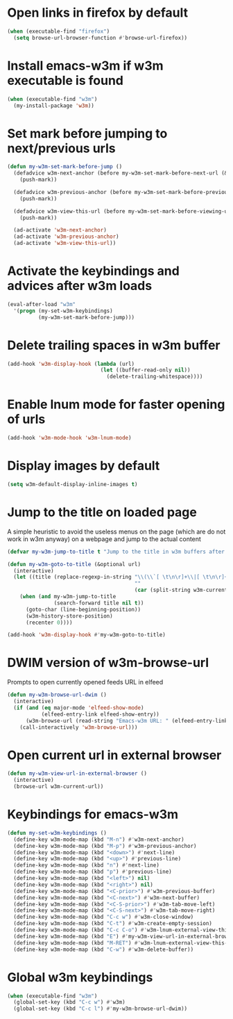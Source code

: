* Open links in firefox by default
  #+begin_src emacs-lisp
    (when (executable-find "firefox")
      (setq browse-url-browser-function #'browse-url-firefox))
  #+end_src


* Install emacs-w3m if w3m executable is found
   #+begin_src emacs-lisp
     (when (executable-find "w3m")
       (my-install-package 'w3m))
   #+end_src


* Set mark before jumping to next/previous urls
   #+begin_src emacs-lisp
     (defun my-w3m-set-mark-before-jump ()
       (defadvice w3m-next-anchor (before my-w3m-set-mark-before-next-url (&rest args))
         (push-mark))

       (defadvice w3m-previous-anchor (before my-w3m-set-mark-before-previous-url (&rest args))
         (push-mark))

       (defadvice w3m-view-this-url (before my-w3m-set-mark-before-viewing-url (&rest args))
         (push-mark))

       (ad-activate 'w3m-next-anchor)
       (ad-activate 'w3m-previous-anchor)
       (ad-activate 'w3m-view-this-url))
   #+end_src


* Activate the keybindings and advices after w3m loads
   #+begin_src emacs-lisp
     (eval-after-load "w3m"
       '(progn (my-set-w3m-keybindings)
               (my-w3m-set-mark-before-jump)))
   #+end_src


* Delete trailing spaces in w3m buffer
   #+begin_src emacs-lisp
     (add-hook 'w3m-display-hook (lambda (url)
                                   (let ((buffer-read-only nil))
                                     (delete-trailing-whitespace))))
   #+end_src


* Enable lnum mode for faster opening of urls
   #+begin_src emacs-lisp
     (add-hook 'w3m-mode-hook 'w3m-lnum-mode)
   #+end_src


* Display images by default
  #+begin_src emacs-lisp
    (setq w3m-default-display-inline-images t)
  #+end_src


* Jump to the title on loaded page
  A simple heuristic to avoid the useless menus on the page (which are do not
  work in w3m anyway) on a webpage and jump to the actual content
  #+begin_src emacs-lisp
    (defvar my-w3m-jump-to-title t "Jump to the title in w3m buffers after the page loads")

    (defun my-w3m-goto-to-title (&optional url)
      (interactive)
      (let ((title (replace-regexp-in-string "\\(\\`[ \t\n\r]+\\|[ \t\n\r]+\\'\\)"
                                             ""
                                             (car (split-string w3m-current-title "\\( - \\| | \\)")))))
        (when (and my-w3m-jump-to-title
                   (search-forward title nil t))
          (goto-char (line-beginning-position))
          (w3m-history-store-position)
          (recenter 0))))

    (add-hook 'w3m-display-hook #'my-w3m-goto-to-title)
  #+end_src


* DWIM version of w3m-browse-url
   Prompts to open currently opened feeds URL in elfeed
   #+begin_src emacs-lisp
     (defun my-w3m-browse-url-dwim ()
       (interactive)
       (if (and (eq major-mode 'elfeed-show-mode)
                (elfeed-entry-link elfeed-show-entry))
           (w3m-browse-url (read-string "Emacs-w3m URL: " (elfeed-entry-link elfeed-show-entry)))
         (call-interactively 'w3m-browse-url)))
   #+end_src


* Open current url in external browser
  #+begin_src emacs-lisp
    (defun my-w3m-view-url-in-external-browser ()
      (interactive)
      (browse-url w3m-current-url))
  #+end_src


* Keybindings for emacs-w3m
   #+begin_src emacs-lisp
     (defun my-set-w3m-keybindings ()
       (define-key w3m-mode-map (kbd "M-n") #'w3m-next-anchor)
       (define-key w3m-mode-map (kbd "M-p") #'w3m-previous-anchor)
       (define-key w3m-mode-map (kbd "<down>") #'next-line)
       (define-key w3m-mode-map (kbd "<up>") #'previous-line)
       (define-key w3m-mode-map (kbd "n") #'next-line)
       (define-key w3m-mode-map (kbd "p") #'previous-line)
       (define-key w3m-mode-map (kbd "<left>") nil)
       (define-key w3m-mode-map (kbd "<right>") nil)
       (define-key w3m-mode-map (kbd "<C-prior>") #'w3m-previous-buffer)
       (define-key w3m-mode-map (kbd "<C-next>") #'w3m-next-buffer)
       (define-key w3m-mode-map (kbd "<C-S-prior>") #'w3m-tab-move-left)
       (define-key w3m-mode-map (kbd "<C-S-next>") #'w3m-tab-move-right)
       (define-key w3m-mode-map (kbd "C-c w") #'w3m-close-window)
       (define-key w3m-mode-map (kbd "C-t") #'w3m-create-empty-session)
       (define-key w3m-mode-map (kbd "C-c C-o") #'w3m-lnum-external-view-this-url)
       (define-key w3m-mode-map (kbd "E") #'my-w3m-view-url-in-external-browser)
       (define-key w3m-mode-map (kbd "M-RET") #'w3m-lnum-external-view-this-url)
       (define-key w3m-mode-map (kbd "C-w") #'w3m-delete-buffer))
   #+end_src


* Global w3m keybindings
  #+begin_src emacs-lisp
    (when (executable-find "w3m")
      (global-set-key (kbd "C-c w") #'w3m)
      (global-set-key (kbd "C-c l") #'my-w3m-browse-url-dwim))
  #+end_src
